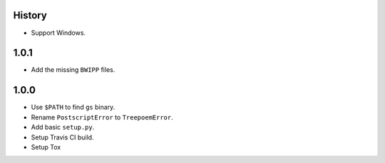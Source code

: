 .. :changelog:

History
-------

* Support Windows.

1.0.1
------------------

* Add the missing ``BWIPP`` files.

1.0.0
------------------

* Use ``$PATH`` to find ``gs`` binary.
* Rename ``PostscriptError`` to ``TreepoemError``.
* Add basic ``setup.py``.
* Setup Travis CI build.
* Setup Tox
